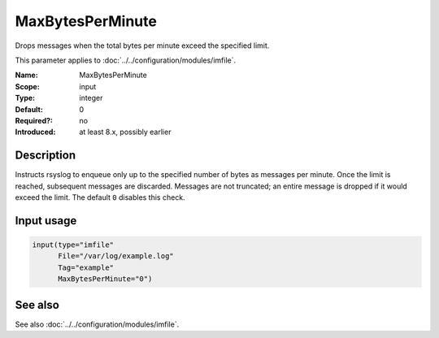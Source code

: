 .. _param-imfile-maxbytesperminute:
.. _imfile.parameter.input.maxbytesperminute:
.. _imfile.parameter.maxbytesperminute:

MaxBytesPerMinute
=================

.. index::
   single: imfile; MaxBytesPerMinute
   single: MaxBytesPerMinute

.. summary-start

Drops messages when the total bytes per minute exceed the specified limit.

.. summary-end

This parameter applies to :doc:`../../configuration/modules/imfile`.

:Name: MaxBytesPerMinute
:Scope: input
:Type: integer
:Default: 0
:Required?: no
:Introduced: at least 8.x, possibly earlier

Description
-----------
Instructs rsyslog to enqueue only up to the specified number of bytes as
messages per minute. Once the limit is reached, subsequent messages are
discarded. Messages are not truncated; an entire message is dropped if it
would exceed the limit. The default ``0`` disables this check.

Input usage
-----------
.. _param-imfile-input-maxbytesperminute:
.. _imfile.parameter.input.maxbytesperminute-usage:

.. code-block:: rsyslog

   input(type="imfile"
         File="/var/log/example.log"
         Tag="example"
         MaxBytesPerMinute="0")

See also
--------
See also :doc:`../../configuration/modules/imfile`.
